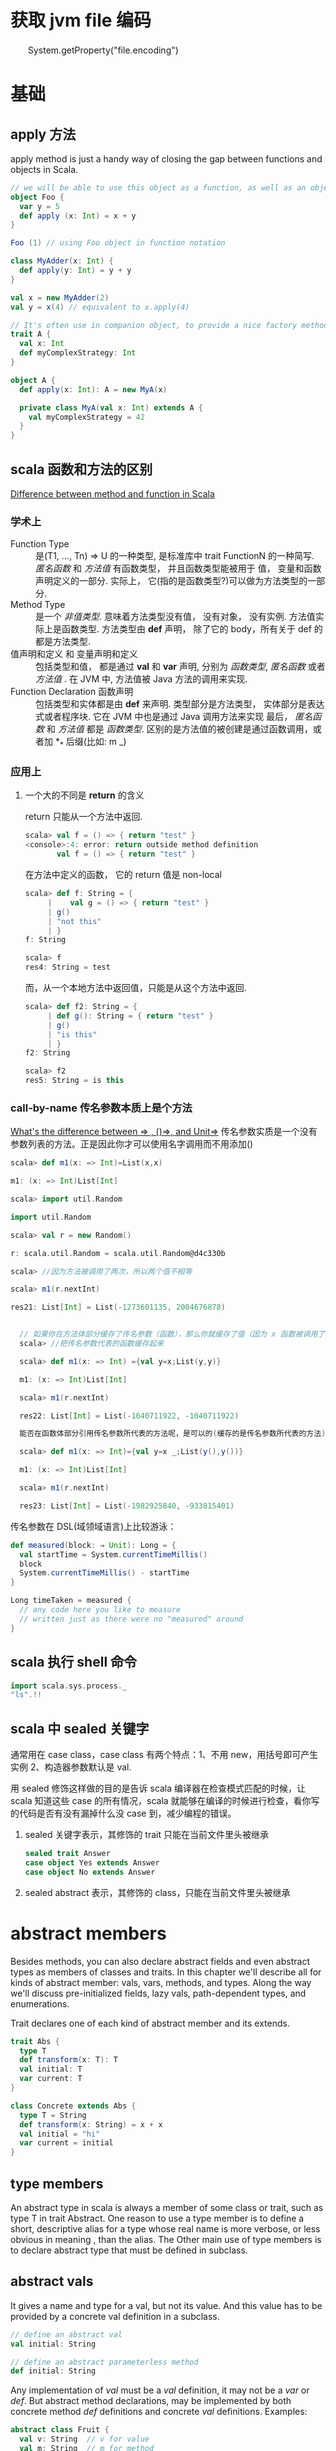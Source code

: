 * 获取 jvm file 编码
　　System.getProperty("file.encoding")
* 基础
** apply 方法
   apply method is just a handy way of closing the gap between functions and objects in Scala.

   #+BEGIN_SRC scala
     // we will be able to use this object as a function, as well as an object
     object Foo {
       var y = 5
       def apply (x: Int) = x + y
     }
     
     Foo (1) // using Foo object in function notation
   #+END_SRC

   #+BEGIN_SRC scala
     class MyAdder(x: Int) {
       def apply(y: Int) = y + y
     }
     
     val x = new MyAdder(2)
     val y = x(4) // equivalent to x.apply(4)
     
     // It's often use in companion object, to provide a nice factory method for a class or a trait
     trait A {
       val x: Int
       def myComplexStrategy: Int
     }
     
     object A {
       def apply(x: Int): A = new MyA(x)
     
       private class MyA(val x: Int) extends A {
         val myComplexStrategy = 42
       }
     }
   #+END_SRC

** scala 函数和方法的区别
   [[http://stackoverflow.com/questions/2529184/difference-between-method-and-function-in-scala][Difference between method and function in Scala]]
*** 学术上
   - Function Type :: 是(T1, ..., Tn) => U 的一种类型, 是标准库中 trait FunctionN 的一种简写. /匿名函数/ 和 /方法值/ 有函数类型， 并且函数类型能被用于 值， 变量和函数声明定义的一部分. 实际上， 它(指的是函数类型?)可以做为方法类型的一部分.
   - Method Type :: 是一个 /非值类型/. 意味着方法类型没有值， 没有对象， 没有实例. 方法值实际上是函数类型. 方法类型由 *def* 声明， 除了它的 body，所有关于 def 的都是方法类型.
   - 值声明和定义 和 变量声明和定义 :: 包括类型和值， 都是通过 *val* 和 *var* 声明, 分别为 /函数类型/, /匿名函数/ 或者 /方法值/ .  在 JVM 中, 方法值被 Java 方法的调用来实现.
   - Function Declaration 函数声明 :: 包括类型和实体都是由 *def* 来声明. 类型部分是方法类型， 实体部分是表达式或者程序块. 它在 JVM 中也是通过 Java 调用方法来实现
    最后， /匿名函数/ 和 /方法值/ 都是 /函数类型/. 区别的是方法值的被创建是通过函数调用，或者加 *_* 后缀(比如: m _)
*** 应用上
**** 一个大的不同是 *return* 的含义
     return 只能从一个方法中返回.
     #+BEGIN_SRC scala
       scala> val f = () => { return "test" }
       <console>:4: error: return outside method definition
              val f = () => { return "test" }
     #+END_SRC
     
     在方法中定义的函数， 它的 return 值是 non-local
     #+BEGIN_SRC scala
       scala> def f: String = {                 
            |    val g = () => { return "test" }
            | g()                               
            | "not this"
            | }
       f: String
       
       scala> f
       res4: String = test
     #+END_SRC

     而，从一个本地方法中返回值，只能是从这个方法中返回.
     #+BEGIN_SRC scala
       scala> def f2: String = {         
            | def g(): String = { return "test" }
            | g()
            | "is this"
            | }
       f2: String
       
       scala> f2
       res5: String = is this
     #+END_SRC

*** call-by-name 传名参数本质上是个方法
    [[http://stackoverflow.com/questions/4543228/whats-the-difference-between-and-unit/4545703#4545703][What's the difference between => , ()=>, and Unit=>]]
    传名参数实质是一个没有参数列表的方法。正是因此你才可以使用名字调用而不用添加()
    #+BEGIN_SRC scala
      scala> def m1(x: => Int)=List(x,x)
      
      m1: (x: => Int)List[Int]
      
      scala> import util.Random
      
      import util.Random
      
      scala> val r = new Random()
      
      r: scala.util.Random = scala.util.Random@d4c330b
      
      scala> //因为方法被调用了两次，所以两个值不相等
      
      scala> m1(r.nextInt)
      
      res21: List[Int] = List(-1273601135, 2004676878)


        // 如果你在方法体部分缓存了传名参数（函数），那么你就缓存了值（因为 x 函数被调用了一次）
        scala> //把传名参数代表的函数缓存起来

        scala> def m1(x: => Int) ={val y=x;List(y,y)}

        m1: (x: => Int)List[Int]

        scala> m1(r.nextInt)

        res22: List[Int] = List(-1040711922, -1040711922)

        能否在函数体部分引用传名参数所代表的方法呢，是可以的(缓存的是传名参数所代表的方法)。

        scala> def m1(x: => Int)={val y=x _;List(y(),y())}

        m1: (x: => Int)List[Int]

        scala> m1(r.nextInt)

        res23: List[Int] = List(-1982925840, -933815401)
    #+END_SRC

    传名参数在 DSL(域领域语言)上比较游泳：
    #+BEGIN_SRC scala
      def measured(block: ⇒ Unit): Long = {
        val startTime = System.currentTimeMillis()
        block
        System.currentTimeMillis() - startTime
      }
      
      Long timeTaken = measured {
        // any code here you like to measure
        // written just as there were no "measured" around
      }
    #+END_SRC

** scala 执行 shell 命令

   #+BEGIN_SRC scala
     import scala.sys.process._
     "ls".!!
   #+END_SRC

** scala 中 sealed 关键字
   通常用在 case class，case class 有两个特点：1、不用 new，用括号即可产生实例 2、构造器参数默认是 val.

  用 sealed 修饰这样做的目的是告诉 scala 编译器在检查模式匹配的时候，让 scala 知道这些 case 的所有情况，scala 就能够在编译的时候进行检查，看你写的代码是否有没有漏掉什么没 case 到，减少编程的错误。
   1. sealed 关键字表示，其修饰的 trait 只能在当前文件里头被继承

      #+BEGIN_SRC scala
        sealed trait Answer
        case object Yes extends Answer
        case object No extends Answer
      #+END_SRC

   2. sealed abstract 表示，其修饰的 class，只能在当前文件里头被继承
   
* abstract members
  Besides methods, you can also declare abstract fields and even abstract types as members of classes and traits.
  In this chapter we'll describe all for kinds of abstract member: vals, vars, methods, and types.
  Along the way we'll discuss pre-initialized fields, lazy vals, path-dependent types, and enumerations.

  Trait declares one of each kind of abstract member and its extends.

  #+BEGIN_SRC scala
    trait Abs {
      type T
      def transform(x: T): T
      val initial: T
      var current: T
    }
    
    class Concrete extends Abs {
      type T = String
      def transform(x: String) = x + x
      val initial = "hi"
      var current = initial
    }
  #+END_SRC
** type members
  An abstract type in scala is always a member of some class or trait, such as type T in trait Abstract.
  One reason to use a type member is to define a short, descriptive alias for a type whose real name is more verbose, or less obvious in meaning , than the alias.
  The Other main use of type members is to declare abstract type that must be defined in subclass.
** abstract vals
   It gives a name and type for a val, but not its value.
   And this value has to be provided by a concrete val definition in a subclass.

   #+BEGIN_SRC scala
     // define an abstract val
     val initial: String
     
     // define an abstract parameterless method
     def initial: String
   #+END_SRC

   Any implementation of /val/ must be a /val/ definition, it may not be a /var/ or /def/.
   But abstract method declarations, may be implemented by both concrete method /def/ definitions and concrete /val/ definitions.
   Examples:

   #+BEGIN_SRC scala
     abstract class Fruit {
       val v: String  // v for value
       val m: String  // m for method 
     }
     
     abstract class Apple extends Fruit {
       val v: String
       val m: String // OK to override a 'def' with a 'val'
     }
     
     abstract class BadApple extends Fruit {
       def v: String // ERROR: cannot override a 'val' with a 'def'
       def m: String
     }
   #+END_SRC
** abstract vars 
   Vars declared as members of classes come equipped with getter and setter methods.
   This holds for abstract vars as well.
   If you declare an abstract var named hour, you implicitly declare an abstract getter method, hour, and an abstract setter method, hour_=.

   #+BEGIN_SRC scala
     trait AbstractTime {
       var hour: Int
       var minute: Int
     }
     
     // the definition of abstractTime up is exactly equivalent to the definition shown in below
     trait AbstractTime {
       def hour: Int          // getter for `hour'
       def hour_=(x: Int)     // setter for `hour'
       def minute: Int        // getter for `minute'
       def minute_=(x: Int)   // setter for `minute'
     }
     
   #+END_SRC
** Initializing abstract vals
   Abstract vals let you provide details in a subclass that are missing in a superclass, this is particularly important for tarits, because traits don't have a constructor to which you could pass parameters.

   #+BEGIN_SRC scala
     trait RationalTrait {
       val numerArg: Int
       val denomArg: Int
       require(denomArg != 0)
       private val g = gcd(numerArg, denomArg)
       val numer = numerArg / g
       val denom = denomArg / g
       private def gcd(a: Int, b: Int): Int =
         if (b == 0) a else gcd(b, a % b)
       override def toString = numer +"/"+ denom
     }
   #+END_SRC
If you try to instantiate this trait with some numerator and denominator
expressions that are not simple literals, you’ll get an exception:

#+BEGIN_SRC scala
  scala> new RationalTrait {
    val numerArg = 1 * x
    val denomArg = 2 * x
  }
  java.lang.IllegalArgumentException: requirement failed
  at scala.Predef$.require(Predef.scala:134)
  at RationalTrait$class.$init$(<console>:8)
  at $anon$1.<init>(<console>:8)
    ...
#+END_SRC
The exception in this example was thrown because denomArg still had its
default value of 0 when class RationalTrait was initialized, which caused
the require invocation to fail.

In fact, Scala offers two alternative solu-
tions to this problem, pre-initialized fields and lazy val s.
*** Pre-initialized fields
    simply place the field definition in braces before the superclass constructor call.

    #+BEGIN_SRC scala
      scala> new {
      val numerArg = 1 * x
      val denomArg = 2 * x
      } with RationalTrait
      res1: java.lang.Object with RationalTrait = 1/2
    #+END_SRC

    #+BEGIN_SRC scala
      class RationalClass(n: Int, d: Int) extends {
      val numerArg = n
      val denomArg = d
      } with RationalTrait {
      def + (that: RationalClass) = new RationalClass(
      numer * that.denom + that.numer * denom,
      denom * that.denom
      )
      }
    #+END_SRC

*** Lazy vals

     #+BEGIN_SRC scala
       scala> object Demo {
       val x = { println("initializing x"); "done" }
       }
       defined module Demo
       Now, first refer to Demo , then to Demo.x :
       scala> Demo
       initializing x
       res3: Demo.type = Demo$@17469af
       scala> Demo.x
       res4: java.lang.String = done
     #+END_SRC
Compare the up and the blow source code. They are initializing in the diffrent location.
     #+BEGIN_SRC scala
       scala> object Demo {
       lazy val x = { println("initializing x"); "done" }
       }
       defined module Demo
       scala> Demo
       res5: Demo.type = Demo$@11dda2d
       scala> Demo.x
       initializing x
       res6: java.lang.String = done
     #+END_SRC

#+BEGIN_SRC scala
  trait LazyRationalTrait {
    val numerArg: Int
    val denomArg: Int
    lazy val numer = numerArg / g
    lazy val denom = denomArg / g
    override def toString = numer +"/"+ denom
    private lazy val g = {
      require(denomArg != 0)
      gcd(numerArg, denomArg)
    }
    private def gcd(a: Int, b: Int): Int =
      if (b == 0) a else gcd(b, a % b)
  }


scala> val x = 2
  x: Int = 2

scala> new LazyRationalTrait {
   |   val numerArg = 1 * x
   |   val denomArg = 2 * x
   | }
res1: java.lang.Object with LazyRationalTrait = 1/2
#+END_SRC
** Abstract types
   The rest of this chapter discusses what such an abstract type declaration means and what it’s good for.
   Here is a well-known example where abstract types show up naturally.

   #+BEGIN_SRC scala
     class Food
     abstract class Animal {
       def eat(food: Food)
     }
     
       class Grass extends Food
       class Cow extends Animal {
         override def eat(food: Grass) {} // This won't compile
       }
     
       BuggyAnimals.scala:7: error: class Cow needs to be
       abstract, since method eat in class Animal of type
           (Food)Unit is not defined
       class Cow extends Animal {
             ^
       BuggyAnimals.scala:8: error: method eat overrides nothing
         override def eat(food: Grass) {}
                 ^
   #+END_SRC
   Animal s do eat Food , but what kind of Food each Animal eats depends on the Animal . This can be neatly expressed with an abstract type.

   #+BEGIN_SRC scala
     class Food
     abstract class Animal {
         type SuitableFood <: Food
         def eat(food: SuitableFood)
     }
     
     class Grass extends Food
     class Cow extends Animal {
         type SuitableFood = Grass
         override def eat(food: Grass) {}
     }
   #+END_SRC
** Path-dependent types
   #+BEGIN_SRC scala
       scala> class Fish extends Food
       defined class Fish
     
       scala> val bessy: Animal = new Cow
       bessy: Animal = Cow@674bf6
     
       scala> bessy eat (new Fish)
       <console>:10: error: type mismatch;
        found   : Fish
        required: bessy.SuitableFood
              bessy eat (new Fish)
                         ^
   #+END_SRC
   A type like bessy.SuitableFood is called a /path-dependent type/.
   The word “path” here means a reference to an object. It could be a single name, such as bessy , or a longer access path, such as farm.barn.bessy.SuitableFood , where each of farm , barn , and bessy are variables (or singleton object names) that refer to objects.
   A path-dependent type resembles the syntax for an inner class type in Java, but there is a crucial difference: a path-dependent type names an outer object, whereas an inner class type names an outer class.
   Java-style inner class types can also be expressed in Scala, but they are written differently.
   Consider these two classes, Outer and Inner :

   #+BEGIN_SRC scala
     class Outer {
       class Inner
     }
   #+END_SRC
** Structural subtyping
   When a class inherits from another, the first class is said to be a nominal subtype of the other one.
   Scala additionally supports structural subtyping, where you get a subtyping relationship simply because two types have the same members. To get structural subtyping in Scala, use Scala’s refinement types.
   Nominal subtyping is usually more convenient, so you should try nominal types first with any new design.
   
   Nonetheless, structural subtyping has its own advantages.
   1. One is that sometimes there really is no more to a type than its members.
      Instead of defining AnimalThatEatsGrass , you can use a refinement type.

      #+BEGIN_SRC scala
        Animal { type SuitableFood = Grass }
        
        // Given this type, you can now write the pasture class like this:
        class Pasture {
            var animals: List[Animal { type SuitableFood = Grass }] = Nil
            // ...
        }
      #+END_SRC
   2. Another place structural subtyping is helpful is if you want to group together a number of classes that were written by someone else.

      #+BEGIN_SRC scala
        using(new PrintWriter("date.txt")) { writer =>
          writer.println(new Date)
        }
        
        using(serverSocket.accept()) { socket =>
          socket.getOutputStream().write("hello, world\n".getBytes)
        }
        
        // Implementing using is mostly straightforward. The method performs an operation and then closes an object, Here is a first try at implementing this method:(wrong)
        def using[T, S](obj: T)(operation: T => S) = {
            val result = operation(obj)
            obj.close() // type error!
            result
        }
        
        // Here’s a complete working definition:
        def using[T <: { def close(): Unit }, S](obj: T)
          (operation: T => S) = {
                val result = operation(obj)
                obj.close()
                result
        }
      #+END_SRC
** Enumerations
   There’s a class in its standard library, scala.Enumeration . To create a new enumeration, you define an object that extends this class.

   #+BEGIN_SRC scala
     object Color extends Enumeration {
         val Red = Value
         val Green = Value
         val Blue = Value
     }
     
     object Color extends Enumeration {
         val Red, Green, Blue = Value
     }
     
     // You could also import everything in Color with:
     import Color._
     
     // ou can associate names with enumeration values by using a different overloaded variant of the Value method:
     object Direction extends Enumeration {
         val North = Value("North")
         val East = Value("East")
         val South = Value("South")
         val West = Value("West")
     }
     
     scala> for (d <- Direction.values) print(d +" ")
     North East South West
     
     scala> Direction.East.id
     res14: Int = 1
     
     scala> Direction(1)
     res15: Direction.Value = East
   #+END_SR
* What does the "self =>" stand for
You can use self, or t , or  any other word what you what to use.

#+BEGIN_SRC scala
  abstract class Thing { t =>
    type A
    type G <: Group { type A = t.A }
    val group: G
  }
#+END_SRC

The default naming for class itself is this. You may replace it with t by t =>

It is useful if your class contains subclasses and you need access to enclosing self reference.

Without t => in your example you would write something like this:

#+BEGIN_SRC scala
  abstract class Thing {
    type G <: Group { type A = this.A }
  }
#+END_SRC

Group { type A = this.A } is a subtype so this would reference to group specialization itself not to a thing object. Probably you get not what you mean to get. If you need access to Thing self reference you should resolve name conflict by assigning self reference another name

#+BEGIN_SRC scala
  abstract class Thing { another_this = >
    type G <: Group { type A = another_this.A}
  }
#+END_SRC
